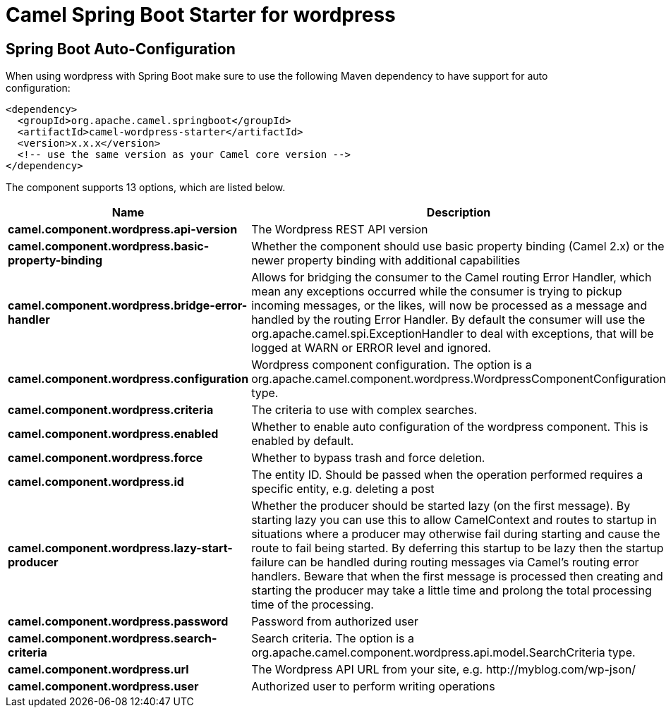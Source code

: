 // spring-boot-auto-configure options: START
:page-partial:
:doctitle: Camel Spring Boot Starter for wordpress

== Spring Boot Auto-Configuration

When using wordpress with Spring Boot make sure to use the following Maven dependency to have support for auto configuration:

[source,xml]
----
<dependency>
  <groupId>org.apache.camel.springboot</groupId>
  <artifactId>camel-wordpress-starter</artifactId>
  <version>x.x.x</version>
  <!-- use the same version as your Camel core version -->
</dependency>
----


The component supports 13 options, which are listed below.



[width="100%",cols="2,5,^1,2",options="header"]
|===
| Name | Description | Default | Type
| *camel.component.wordpress.api-version* | The Wordpress REST API version | 2 | String
| *camel.component.wordpress.basic-property-binding* | Whether the component should use basic property binding (Camel 2.x) or the newer property binding with additional capabilities | false | Boolean
| *camel.component.wordpress.bridge-error-handler* | Allows for bridging the consumer to the Camel routing Error Handler, which mean any exceptions occurred while the consumer is trying to pickup incoming messages, or the likes, will now be processed as a message and handled by the routing Error Handler. By default the consumer will use the org.apache.camel.spi.ExceptionHandler to deal with exceptions, that will be logged at WARN or ERROR level and ignored. | false | Boolean
| *camel.component.wordpress.configuration* | Wordpress component configuration. The option is a org.apache.camel.component.wordpress.WordpressComponentConfiguration type. |  | String
| *camel.component.wordpress.criteria* | The criteria to use with complex searches. |  | Map
| *camel.component.wordpress.enabled* | Whether to enable auto configuration of the wordpress component. This is enabled by default. |  | Boolean
| *camel.component.wordpress.force* | Whether to bypass trash and force deletion. | false | Boolean
| *camel.component.wordpress.id* | The entity ID. Should be passed when the operation performed requires a specific entity, e.g. deleting a post |  | Integer
| *camel.component.wordpress.lazy-start-producer* | Whether the producer should be started lazy (on the first message). By starting lazy you can use this to allow CamelContext and routes to startup in situations where a producer may otherwise fail during starting and cause the route to fail being started. By deferring this startup to be lazy then the startup failure can be handled during routing messages via Camel's routing error handlers. Beware that when the first message is processed then creating and starting the producer may take a little time and prolong the total processing time of the processing. | false | Boolean
| *camel.component.wordpress.password* | Password from authorized user |  | String
| *camel.component.wordpress.search-criteria* | Search criteria. The option is a org.apache.camel.component.wordpress.api.model.SearchCriteria type. |  | String
| *camel.component.wordpress.url* | The Wordpress API URL from your site, e.g. \http://myblog.com/wp-json/ |  | String
| *camel.component.wordpress.user* | Authorized user to perform writing operations |  | String
|===
// spring-boot-auto-configure options: END
